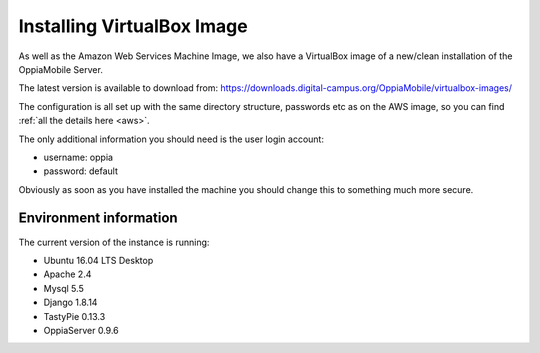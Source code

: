 Installing VirtualBox Image
=================================

As well as the Amazon Web Services Machine Image, we also have a VirtualBox 
image of a new/clean installation of the OppiaMobile Server.

The latest version is available to download from: 
https://downloads.digital-campus.org/OppiaMobile/virtualbox-images/

The configuration is all set up with the same directory structure, passwords etc 
as on the AWS image, so you can find :ref:`all the details here <aws>`.

The only additional information you should need is the user login account:

* username: oppia
* password: default

Obviously as soon as you have installed the machine you should change this to 
something much more secure.


Environment information
-----------------------
The current version of the instance is running:

* Ubuntu 16.04 LTS Desktop
* Apache 2.4
* Mysql 5.5
* Django 1.8.14
* TastyPie 0.13.3
* OppiaServer 0.9.6
